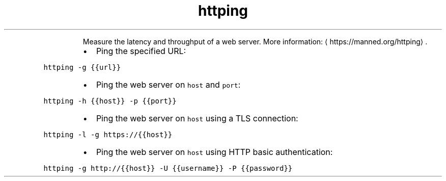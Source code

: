 .TH httping
.PP
.RS
Measure the latency and throughput of a web server.
More information: \[la]https://manned.org/httping\[ra]\&.
.RE
.RS
.IP \(bu 2
Ping the specified URL:
.RE
.PP
\fB\fChttping \-g {{url}}\fR
.RS
.IP \(bu 2
Ping the web server on \fB\fChost\fR and \fB\fCport\fR:
.RE
.PP
\fB\fChttping \-h {{host}} \-p {{port}}\fR
.RS
.IP \(bu 2
Ping the web server on \fB\fChost\fR using a TLS connection:
.RE
.PP
\fB\fChttping \-l \-g https://{{host}}\fR
.RS
.IP \(bu 2
Ping the web server on \fB\fChost\fR using HTTP basic authentication:
.RE
.PP
\fB\fChttping \-g http://{{host}} \-U {{username}} \-P {{password}}\fR
